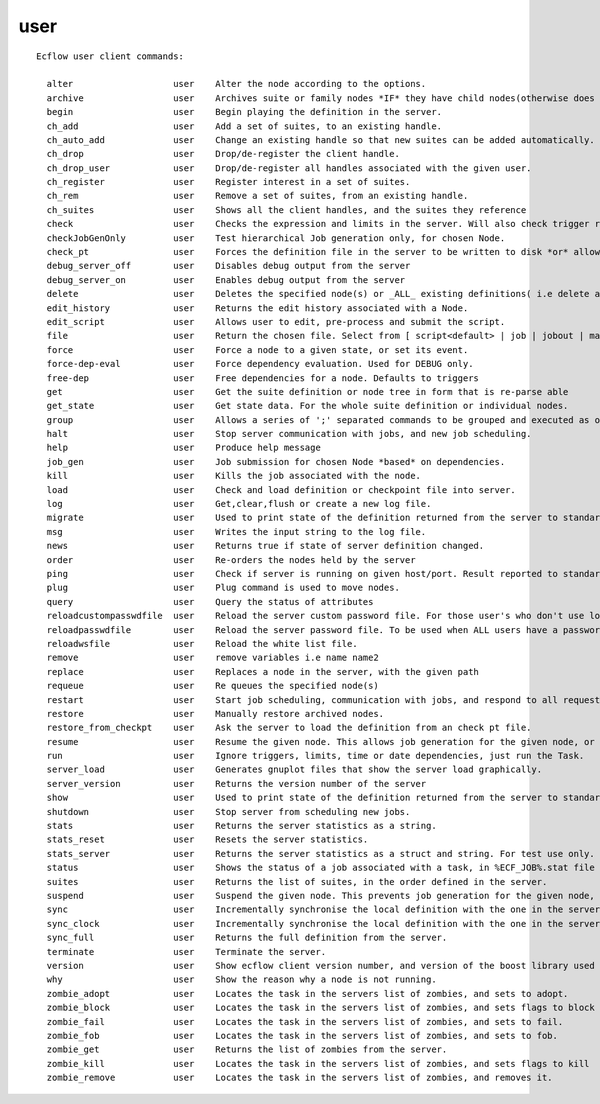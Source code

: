 
.. _user_cli:

user
////

::

   
   Ecflow user client commands:
   
     alter                   user    Alter the node according to the options.
     archive                 user    Archives suite or family nodes *IF* they have child nodes(otherwise does nothing).
     begin                   user    Begin playing the definition in the server.
     ch_add                  user    Add a set of suites, to an existing handle.
     ch_auto_add             user    Change an existing handle so that new suites can be added automatically.
     ch_drop                 user    Drop/de-register the client handle.
     ch_drop_user            user    Drop/de-register all handles associated with the given user.
     ch_register             user    Register interest in a set of suites.
     ch_rem                  user    Remove a set of suites, from an existing handle.
     ch_suites               user    Shows all the client handles, and the suites they reference
     check                   user    Checks the expression and limits in the server. Will also check trigger references.
     checkJobGenOnly         user    Test hierarchical Job generation only, for chosen Node.
     check_pt                user    Forces the definition file in the server to be written to disk *or* allow mode,
     debug_server_off        user    Disables debug output from the server
     debug_server_on         user    Enables debug output from the server
     delete                  user    Deletes the specified node(s) or _ALL_ existing definitions( i.e delete all suites) in the server.
     edit_history            user    Returns the edit history associated with a Node.
     edit_script             user    Allows user to edit, pre-process and submit the script.
     file                    user    Return the chosen file. Select from [ script<default> | job | jobout | manual | kill | stat ]
     force                   user    Force a node to a given state, or set its event.
     force-dep-eval          user    Force dependency evaluation. Used for DEBUG only.
     free-dep                user    Free dependencies for a node. Defaults to triggers
     get                     user    Get the suite definition or node tree in form that is re-parse able
     get_state               user    Get state data. For the whole suite definition or individual nodes.
     group                   user    Allows a series of ';' separated commands to be grouped and executed as one.
     halt                    user    Stop server communication with jobs, and new job scheduling.
     help                    user    Produce help message
     job_gen                 user    Job submission for chosen Node *based* on dependencies.
     kill                    user    Kills the job associated with the node.
     load                    user    Check and load definition or checkpoint file into server.
     log                     user    Get,clear,flush or create a new log file.
     migrate                 user    Used to print state of the definition returned from the server to standard output.
     msg                     user    Writes the input string to the log file.
     news                    user    Returns true if state of server definition changed.
     order                   user    Re-orders the nodes held by the server
     ping                    user    Check if server is running on given host/port. Result reported to standard output.
     plug                    user    Plug command is used to move nodes.
     query                   user    Query the status of attributes
     reloadcustompasswdfile  user    Reload the server custom password file. For those user's who don't use login name
     reloadpasswdfile        user    Reload the server password file. To be used when ALL users have a password
     reloadwsfile            user    Reload the white list file.
     remove                  user    remove variables i.e name name2
     replace                 user    Replaces a node in the server, with the given path
     requeue                 user    Re queues the specified node(s)
     restart                 user    Start job scheduling, communication with jobs, and respond to all requests.
     restore                 user    Manually restore archived nodes.
     restore_from_checkpt    user    Ask the server to load the definition from an check pt file.
     resume                  user    Resume the given node. This allows job generation for the given node, or any child node.
     run                     user    Ignore triggers, limits, time or date dependencies, just run the Task.
     server_load             user    Generates gnuplot files that show the server load graphically.
     server_version          user    Returns the version number of the server
     show                    user    Used to print state of the definition returned from the server to standard output.
     shutdown                user    Stop server from scheduling new jobs.
     stats                   user    Returns the server statistics as a string.
     stats_reset             user    Resets the server statistics.
     stats_server            user    Returns the server statistics as a struct and string. For test use only.
     status                  user    Shows the status of a job associated with a task, in %ECF_JOB%.stat file
     suites                  user    Returns the list of suites, in the order defined in the server.
     suspend                 user    Suspend the given node. This prevents job generation for the given node, or any child node.
     sync                    user    Incrementally synchronise the local definition with the one in the server.
     sync_clock              user    Incrementally synchronise the local definition with the one in the server.
     sync_full               user    Returns the full definition from the server.
     terminate               user    Terminate the server.
     version                 user    Show ecflow client version number, and version of the boost library used
     why                     user    Show the reason why a node is not running.
     zombie_adopt            user    Locates the task in the servers list of zombies, and sets to adopt.
     zombie_block            user    Locates the task in the servers list of zombies, and sets flags to block it.
     zombie_fail             user    Locates the task in the servers list of zombies, and sets to fail.
     zombie_fob              user    Locates the task in the servers list of zombies, and sets to fob.
     zombie_get              user    Returns the list of zombies from the server.
     zombie_kill             user    Locates the task in the servers list of zombies, and sets flags to kill
     zombie_remove           user    Locates the task in the servers list of zombies, and removes it.
   
   
